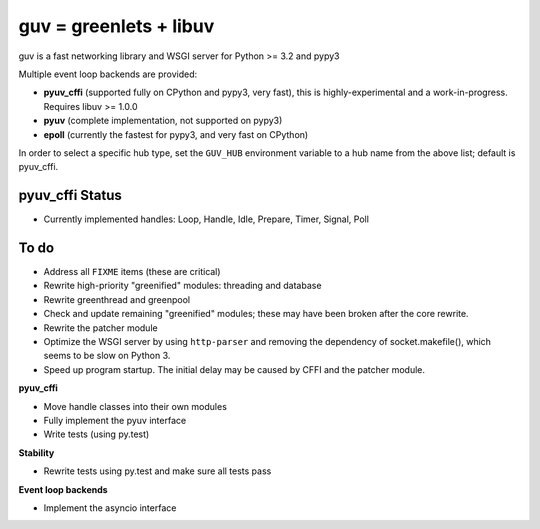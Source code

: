 guv = greenlets + libuv
=======================

guv is a fast networking library and WSGI server for Python >= 3.2 and pypy3

Multiple event loop backends are provided:

- **pyuv_cffi** (supported fully on CPython and pypy3, very fast), this is
  highly-experimental and a work-in-progress. Requires libuv >= 1.0.0
- **pyuv** (complete implementation, not supported on pypy3)
- **epoll** (currently the fastest for pypy3, and very fast on CPython)

In order to select a specific hub type, set the ``GUV_HUB`` environment variable
to a hub name from the above list; default is pyuv_cffi.


pyuv_cffi Status
----------------

- Currently implemented handles: Loop, Handle, Idle, Prepare, Timer, Signal,
  Poll


To do
-----

- Address all ``FIXME`` items (these are critical)
- Rewrite high-priority "greenified" modules: threading and database
- Rewrite greenthread and greenpool
- Check and update remaining "greenified" modules; these may have been broken
  after the core rewrite.
- Rewrite the patcher module
- Optimize the WSGI server by using ``http-parser`` and removing the dependency
  of socket.makefile(), which seems to be slow on Python 3.
- Speed up program startup. The initial delay may be caused by CFFI and the
  patcher module.

**pyuv_cffi**

- Move handle classes into their own modules
- Fully implement the pyuv interface
- Write tests (using py.test)

**Stability**

- Rewrite tests using py.test and make sure all tests pass

**Event loop backends**

- Implement the asyncio interface
